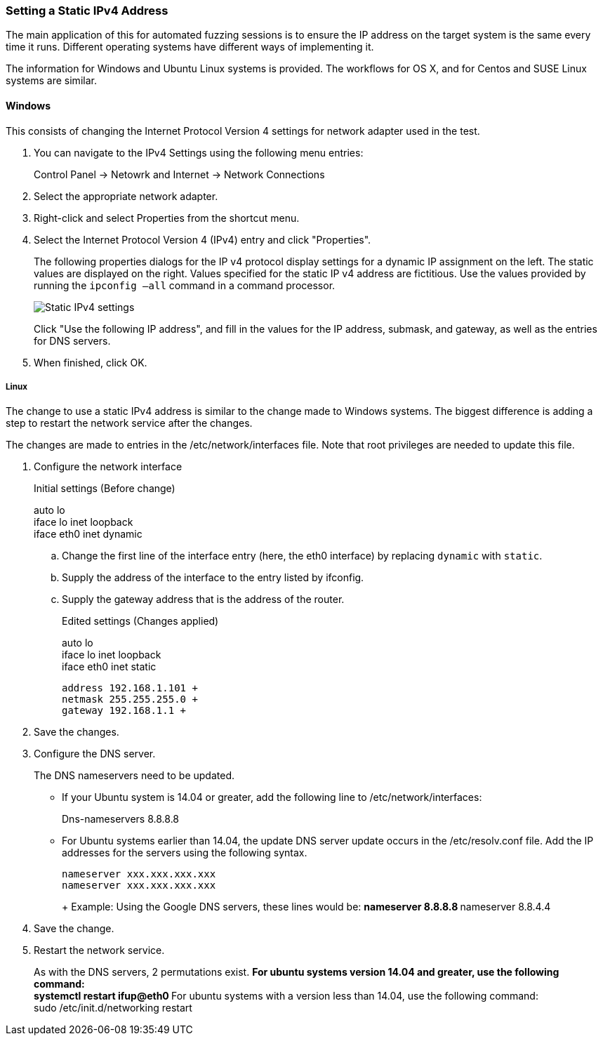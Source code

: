 :images: ../images
:peachweb: Peach Web Interface
:peachcomd: Peach Command Line Interface
:peachug: Peach User Guide

[[Recipe_StaticIpSetup]]
=== Setting a Static IPv4 Address

The main application of this for automated fuzzing sessions is to ensure the IP address on the target system is the same every time it runs. Different operating systems have different ways of implementing it.

The information for Windows and Ubuntu Linux systems is provided. The workflows for OS X, and for Centos and SUSE Linux systems are similar.

==== Windows 

This consists of changing the Internet Protocol Version 4 settings for network adapter used in the test. 

1. You can navigate to the IPv4 Settings using the following menu entries:
+
Control Panel -> Netowrk and Internet -> Network Connections
2. Select the appropriate network adapter. 
3. Right-click and select Properties from the shortcut menu.
4. Select the Internet Protocol Version 4 (IPv4) entry and click "Properties".
+
The following properties dialogs for the IP v4 protocol display settings for a dynamic IP assignment on the left. The static values are displayed on the right. Values specified for the static IP v4 address are fictitious. Use the values provided by running the `ipconfig –all` command in a command processor.
+
image::{images}/IPv4_Chg_to_Static.png["Static IPv4 settings", scale="50"]
+
Click "Use the following IP address", and fill in the values for the IP address, submask, and gateway, as well as the entries for DNS servers.
5.	When finished, click OK.

===== Linux

The change to use a static IPv4 address is similar to the change made to Windows systems. The biggest difference is adding a step to restart the network service after the changes. 

The changes are made to entries in the /etc/network/interfaces file. Note that root privileges are needed to update this file.

1.	Configure the network interface
+
Initial settings (Before change)
+
=========
auto lo +
iface lo inet loopback +
iface eth0 inet dynamic
=========
+
.. Change the first line of the interface entry (here, the eth0 interface) by replacing `dynamic` with `static`.
.. Supply the address of the interface to the entry listed by ifconfig.
.. Supply the gateway address that is the address of the router.
+
Edited settings (Changes applied)
+
=========
auto lo +
iface lo inet loopback +
iface eth0 inet static +

   address 192.168.1.101 +
   netmask 255.255.255.0 +
   gateway 192.168.1.1 +
=========

2. Save the changes.

3. Configure the DNS server.
+
The DNS nameservers need to be updated. 

** If your Ubuntu system is 14.04 or greater, add the following line to /etc/network/interfaces:
+
=========
Dns-nameservers 8.8.8.8
=========
+
** For Ubuntu systems earlier than 14.04, the update DNS server update occurs in the /etc/resolv.conf file. Add the IP addresses for the servers using the following syntax.
+
=========
  nameserver xxx.xxx.xxx.xxx
  nameserver xxx.xxx.xxx.xxx
+
Example: Using the Google DNS servers, these lines would be:
**    nameserver 8.8.8.8
**    nameserver 8.8.4.4
=========
4. Save the change.

5. Restart the network service.
+ 
As with the DNS servers, 2 permutations exist. 
** For ubuntu systems version 14.04 and greater, use the following command: +
    systemctl restart ifup@eth0
** For ubuntu systems with a version less than 14.04, use the following command: +
    sudo /etc/init.d/networking restart

